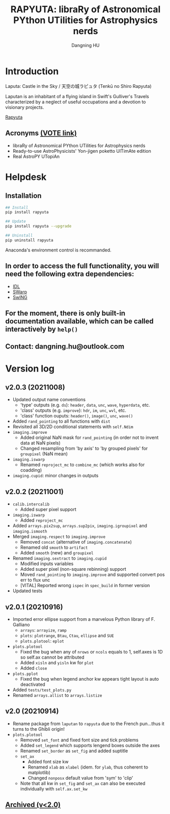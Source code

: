 #+TITLE: RAPYUTA: libraRy of Astronomical PYthon UTilities for Astrophysics nerds
#+AUTHOR: Dangning HU

* Introduction
Laputa: Castle in the Sky / 天空の城ラピュタ (Tenkū no Shiro Rapyuta)

Laputan is an inhabitant of a flying island in Swift's Gulliver's Travels characterized by a neglect of useful occupations and a devotion to visionary projects.

[[./arx/laputa_sketch.jpg][Rapyuta]]
** Acronyms [[https://forms.gle/bL421uphHmVFqkUU8][(VOTE link)]]
- libraRy of Astronomical PYthon UTilities for Astrophysics nerds
- Ready-to-use AstroPhysicists' Yon-jigen poketto UlTimAte edition
- Real AstroPY UTopiAn
* Helpdesk
** Installation
#+BEGIN_SRC bash
## Install 
pip install rapyuta

## Update
pip install rapyuta --upgrade

## Uninstall
pip uninstall rapyuta
#+END_SRC
Anaconda's environment control is recommanded.
** In order to access the full functionality, you will need the following extra dependencies:
- [[https://github.com/kxxdhdn/laputan/tree/main/idl][IDL]]
- [[https://www.astromatic.net/software/swarp][SWarp]]
- [[https://github.com/kxxdhdn/laputan/tree/main/swing][SwING]]
** For the moment, there is only built-in documentation available, which can be called interactively by ~help()~
** Contact: dangning.hu@outlook.com
* Version log
** v2.0.3 (20211008)
- Updated output name conventions
  + 'type' outputs (e.g. ~ds~): ~header~, ~data~, ~unc~, ~wave~, ~hyperdata~, etc.
  + 'class' outputs (e.g. ~improve~): ~hdr~, ~im~, ~unc~, ~wvl~, etc.
  + 'class' function ouputs: ~header()~, ~image()~, ~unc~, ~wave()~
- Added ~rand_pointing~ to all functions with ~dist~
- Revisited all 3D/2D conditional statements with ~self.Ndim~
- ~imaging.improve~
  + Added original NaN mask for ~rand_pointing~ (in order not to invent data at NaN pixels)
  + Changed resampling from 'by axis' to 'by grouped pixels' for ~groupixel~ (NaN mean)
- ~imaging.iswarp~
  + Renamed ~reproject_mc~ to ~combine_mc~ (which works also for coadding)
- ~imaging.cupid~: minor changes in outputs
** v2.0.2 (20211001)
- ~calib.intercalib~
  + Added super pixel support
- ~imaging.iswarp~
  + Added ~reproject_mc~
- Added ~arrays.pix2sup~, ~arrays.sup2pix~, ~imaging.igroupixel~ and ~imaging.ismooth~
- Merged ~imaging.respect~ to ~imaging.improve~
  + Removed ~concat~ (alternative of ~imaging.concatenate~)
  + Renamed old ~smooth~ to ~artifact~
  + Added ~smooth~ (new) and ~groupixel~
- Renamed ~imaging.sextract~ to ~imaging.cupid~
  + Modified inputs variables
  + Added super pixel (non-square rebinning) support
  + Moved ~rand_pointing~ to ~imaging.improve~ and supported convert pos err to flux unc
  + [VITAL] Reported wrong ~ispec~ in ~spec_build~ in former version
- Updated tests
** v2.0.1 (20210916)
- Imported error ellipse support from a marvelous Python library of F. Galliano
  + ~arrays~: ~arrayize~, ~ramp~
  + ~plots~: ~plotrange~, ~Btau~, ~Ctau~, ~ellipse~ and ~SUE~
  + ~plots.plotool~: ~eplot~
- ~plots.plotool~
  + Fixed the bug when any of ~nrows~ or ~ncols~ equals to 1, self.axes is 1D so self.ax cannot be attributed
  + Added ~xisln~ and ~yisln~ kw for ~plot~
  + Added ~close~
- ~plots.pplot~
  + Fixed the bug when legend anchor kw appears tight layout is auto deactivated
- Added ~tests/test_plots.py~
- Renamed ~arrays.allist~ to ~arrays.listize~
** v2.0 (20210914)
- Rename package from ~laputan~ to ~rapyuta~ due to the French pun...thus it turns to the Ghibli origin!
- ~plots.plotool~
  + Removed ~set_font~ and fixed font size and tick problems
  + Added ~set_legend~ which supports lengend boxes outside the axes
  + Renamed ~set_border~ as ~set_fig~ and added suptitle
  + ~set_ax~
    * Added font size kw
    * Renamed ~xlab~ as ~xlabel~ (idem. for ~ylab~, thus coherent to matplotlib)
    * Changed ~nonposx~ default value from 'sym' to 'clip'
  + Note that all kw in ~set_fig~ and ~set_ax~ can also be executed individually with ~self.ax.set_kw~
** [[./arx/version_log_arx.org][Archived (v<2.0)]]
